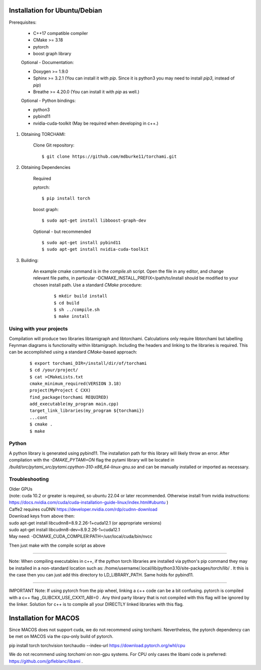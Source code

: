 ===============================
Installation for Ubuntu/Debian
===============================

Prerequisites:
 
	+ C++17 compatible compiler

	+ CMake >= 3.18
	
	+ pytorch

	+ boost graph library

	Optional - Documentation:

	+ Doxygen >= 1.9.0

	+ Sphinx >= 3.2.1 (You can install it with `pip`. Since it is python3 you may need to install `pip3`, instead of `pip`)

	+ Breathe >= 4.20.0 (You can install it with `pip` as well.)

	Optional - Python bindings:

	+ python3

	+ pybind11 

	+ nvidia-cuda-toolkit (May be required when developing in c++.)

	
1. Obtaining TORCHAMI:
 
	Clone Git repository:

	::

	$ git clone https://github.com/mdburke11/torchami.git

2. Obtaining Dependencies

	Required

	pytorch:

	::

	$ pip install torch 

	boost graph:

	::

	$ sudo apt-get install libboost-graph-dev

	Optional - but recommended

	::

	$ sudo apt-get install pybind11 
	$ sudo apt-get install nvidia-cuda-toolkit 

3. Building:

	An example cmake command is in the `compile.sh` script.  Open the file in any editor, and change relevant file paths, in particular -DCMAKE_INSTALL_PREFIX=/path/to/install should be modified to your chosen install path.
	Use a standard `CMake` procedure: 

			::

			$ mkdir build install
			$ cd build
			$ sh ../compile.sh 
			$ make install 



------------------------
Using with your projects
------------------------

Compilation will produce two libraries libtamigraph and libtorchami.  Calculations only require libtorchami but labelling Feynman diagrams is functionality within libtamigraph. 
Including the headers and linking to the libraries is required.  This can be accomplished using a standard `CMake`-based approach:

		::

		 
		  $ export torchami_DIR=/install/dir/of/torchami
		  $ cd /your/project/
		  $ cat >CMakeLists.txt
		  cmake_minimum_required(VERSION 3.18)
		  project(MyProject C CXX)
		  find_package(torchami REQUIRED)
		  add_executable(my_program main.cpp)
		  target_link_libraries(my_program ${torchami})
		  ...cont
		  $ cmake .
		  $ make


-------------------------
Python
-------------------------

A python library is generated using pybind11.  The installation path for this library will likely throw an error.  
After compilation with the `-DMAKE_PYTAMI=ON` flag the pytami library will be located in `/build/src/pytami_src/pytami.cpython-310-x86_64-linux-gnu.so` and can be manually installed or imported as necessary.

-------------------------
Troubleshooting
-------------------------

| Older GPUs
| (note: cuda 10.2 or greater is required, so ubuntu 22.04 or later recommended.  Otherwise install from nvidia instructions: https://docs.nvidia.com/cuda/cuda-installation-guide-linux/index.html#ubuntu )\
| Caffe2 requires cuDNN https://developer.nvidia.com/rdp/cudnn-download

| Download keys from above then:
| sudo apt-get install libcudnn8=8.9.2.26-1+cuda12.1            (or appropriate versions)
| sudo apt-get install libcudnn8-dev=8.9.2.26-1+cuda12.1

| May need: -DCMAKE\_CUDA\_COMPILER:PATH=/usr/local/cuda/bin/nvcc

Then just make with the compile script as above

------------

Note: When compiling executables in c++, if the python torch libraries are installed via python's pip command they may be installed in a non-standard location such as: /home/username/.local/lib/python3.10/site-packages/torch/lib/ . It this is the case then you can just add this directory to LD\_LIBRARY\_PATH.  Same holds for pybind11. 

------------

IMPORTANT Note: If using pytorch from the pip wheel, linking a c++ code can be a bit confusing.  
pytorch is compiled with a c++ flag \_GLIBCXX\_USE\_CXX11\_ABI=0 . 
Any third party library that is not compiled with this flag will be ignored by the linker.  
Solution for c++ is to compile all your DIRECTLY linked libraries with this flag. 


===============================
Installation for MACOS
===============================

Since MACOS does not support cuda, we do not recommend using torchami.  
Nevertheless, the pytorch dependency can be met on MACOS via the cpu-only build of pytorch.

| pip install torch torchvision torchaudio --index-url https://download.pytorch.org/whl/cpu

We do not recommend using `torchami` on non-gpu systems. For CPU only cases the libami code is preferred: https://github.com/jpfleblanc/libami .
	
.. _`Github wiki`: https://github.com/mdburke11/torchami

